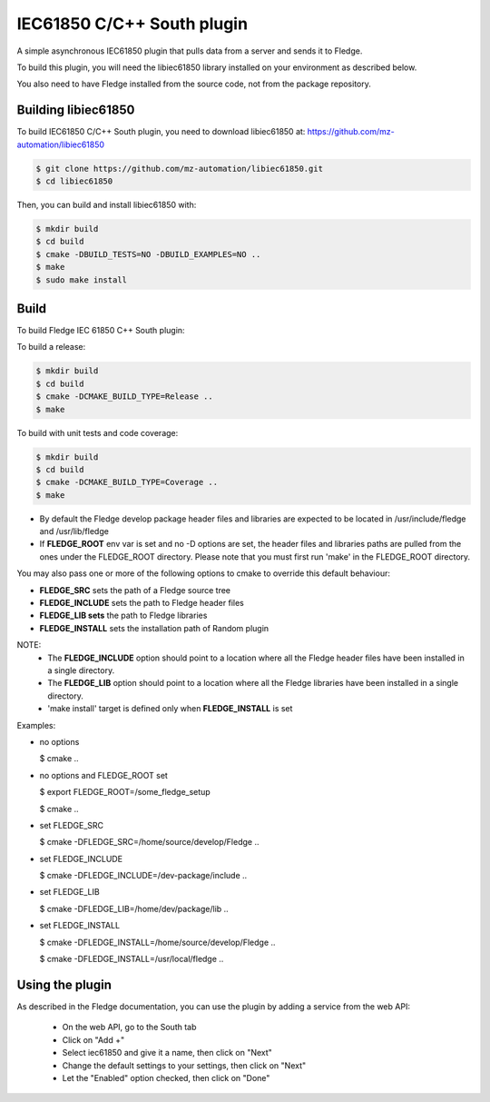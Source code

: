 ===============================================================================
IEC61850 C/C++ South plugin
===============================================================================

A simple asynchronous IEC61850 plugin that pulls data from a server and sends
it to Fledge.

To build this plugin, you will need the libiec61850 library installed on your environment
as described below.

You also need to have Fledge installed from the source code, not from the
package repository.


Building libiec61850
-----------------

To build IEC61850 C/C++ South plugin, you need to download libiec61850 at:
https://github.com/mz-automation/libiec61850

.. code-block:: console

  $ git clone https://github.com/mz-automation/libiec61850.git
  $ cd libiec61850

Then, you can build and install libiec61850 with:

.. code-block:: console

  $ mkdir build
  $ cd build
  $ cmake -DBUILD_TESTS=NO -DBUILD_EXAMPLES=NO ..
  $ make
  $ sudo make install


Build
----

To build Fledge IEC 61850 C++ South plugin:

To build a release:

.. code-block:: console

  $ mkdir build
  $ cd build
  $ cmake -DCMAKE_BUILD_TYPE=Release ..
  $ make

To build with unit tests and code coverage:

.. code-block:: console

  $ mkdir build
  $ cd build
  $ cmake -DCMAKE_BUILD_TYPE=Coverage ..
  $ make

- By default the Fledge develop package header files and libraries
  are expected to be located in /usr/include/fledge and /usr/lib/fledge
- If **FLEDGE_ROOT** env var is set and no -D options are set,
  the header files and libraries paths are pulled from the ones under the
  FLEDGE_ROOT directory.
  Please note that you must first run 'make' in the FLEDGE_ROOT directory.

You may also pass one or more of the following options to cmake to override 
this default behaviour:

- **FLEDGE_SRC** sets the path of a Fledge source tree
- **FLEDGE_INCLUDE** sets the path to Fledge header files
- **FLEDGE_LIB sets** the path to Fledge libraries
- **FLEDGE_INSTALL** sets the installation path of Random plugin

NOTE:
 - The **FLEDGE_INCLUDE** option should point to a location where all the Fledge 
   header files have been installed in a single directory.
 - The **FLEDGE_LIB** option should point to a location where all the Fledge
   libraries have been installed in a single directory.
 - 'make install' target is defined only when **FLEDGE_INSTALL** is set

Examples:

- no options

  $ cmake ..

- no options and FLEDGE_ROOT set

  $ export FLEDGE_ROOT=/some_fledge_setup

  $ cmake ..

- set FLEDGE_SRC

  $ cmake -DFLEDGE_SRC=/home/source/develop/Fledge  ..

- set FLEDGE_INCLUDE

  $ cmake -DFLEDGE_INCLUDE=/dev-package/include ..
- set FLEDGE_LIB

  $ cmake -DFLEDGE_LIB=/home/dev/package/lib ..
- set FLEDGE_INSTALL

  $ cmake -DFLEDGE_INSTALL=/home/source/develop/Fledge ..

  $ cmake -DFLEDGE_INSTALL=/usr/local/fledge ..

Using the plugin
----------------

As described in the Fledge documentation, you can use the plugin by adding
a service from the web API:


 - On the web API, go to the South tab
 - Click on "Add +"
 - Select iec61850 and give it a name, then click on "Next"
 - Change the default settings to your settings, then click on "Next"
 - Let the "Enabled" option checked, then click on "Done"
